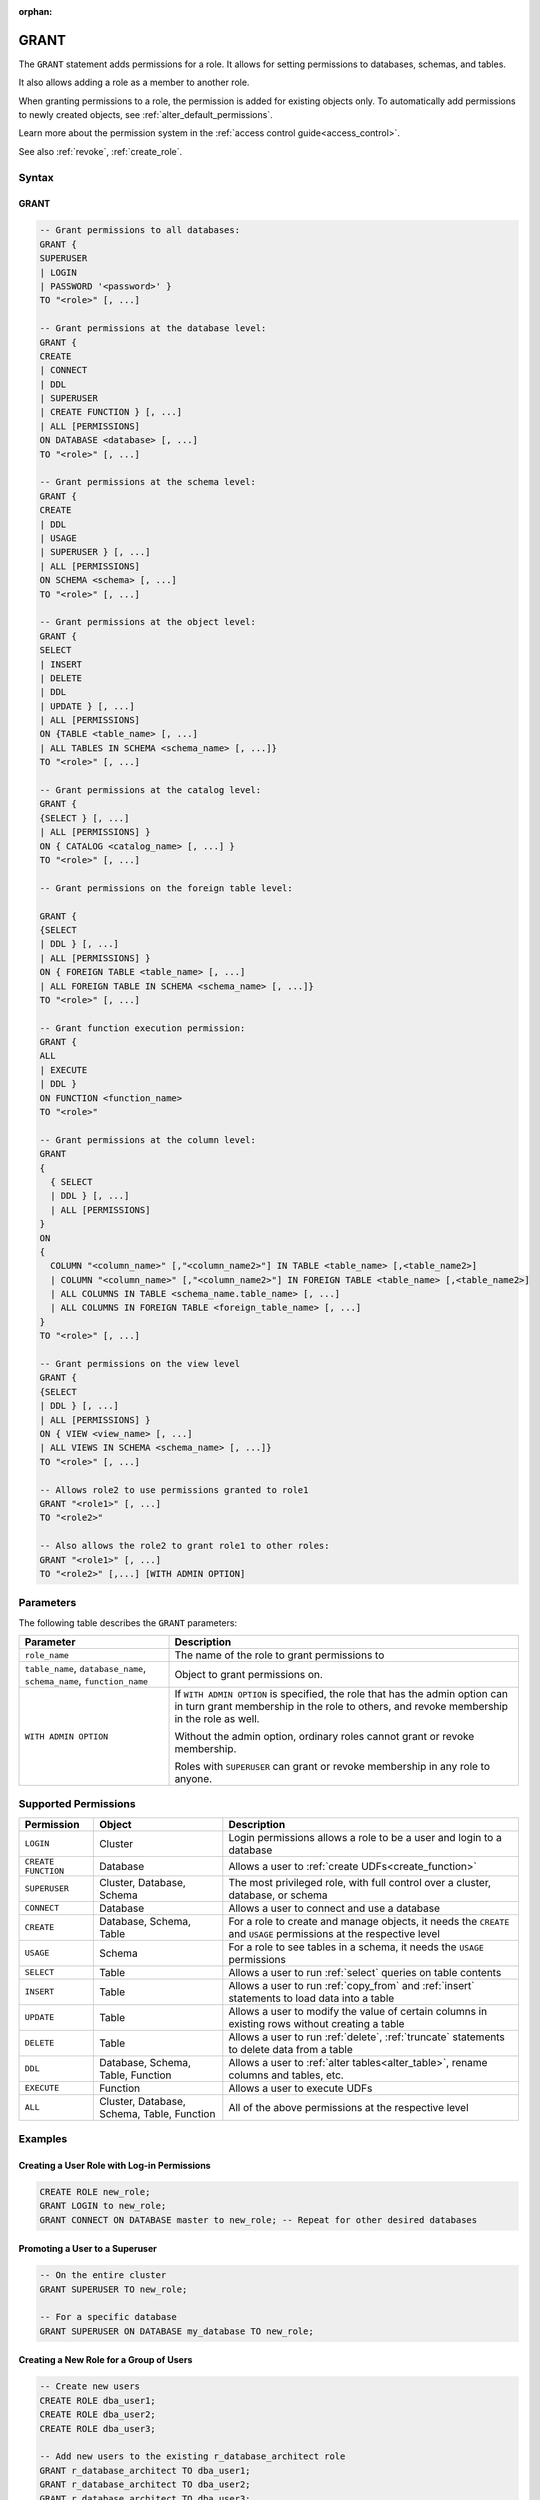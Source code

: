 :orphan:

.. _grant:

*****
GRANT
*****

The ``GRANT`` statement adds permissions for a role. It allows for setting permissions to databases, schemas, and tables.

It also allows adding a role as a member to another role.

When granting permissions to a role, the permission is added for existing objects only.
To automatically add permissions to newly created objects, see :ref:`alter_default_permissions`.

Learn more about the permission system in the :ref:`access control guide<access_control>`.

See also :ref:`revoke`, :ref:`create_role`.

Syntax
======

GRANT
------

.. code-block:: postgres

	-- Grant permissions to all databases:
	GRANT {
	SUPERUSER 
	| LOGIN 
	| PASSWORD '<password>' }
	TO "<role>" [, ...]

	-- Grant permissions at the database level:
	GRANT {
	CREATE 
	| CONNECT 
	| DDL 
	| SUPERUSER 
	| CREATE FUNCTION } [, ...] 
	| ALL [PERMISSIONS]
	ON DATABASE <database> [, ...]
	TO "<role>" [, ...]

	-- Grant permissions at the schema level: 
	GRANT { 
	CREATE 
	| DDL 
	| USAGE 
	| SUPERUSER } [, ...] 
	| ALL [PERMISSIONS]
	ON SCHEMA <schema> [, ...]
	TO "<role>" [, ...]
		   
	-- Grant permissions at the object level: 
	GRANT { 
	SELECT 
	| INSERT 
	| DELETE 
	| DDL 
	| UPDATE } [, ...] 
	| ALL [PERMISSIONS]
	ON {TABLE <table_name> [, ...] 
	| ALL TABLES IN SCHEMA <schema_name> [, ...]}
	TO "<role>" [, ...]

	-- Grant permissions at the catalog level: 
	GRANT {
	{SELECT } [, ...] 
	| ALL [PERMISSIONS] }
	ON { CATALOG <catalog_name> [, ...] }
	TO "<role>" [, ...]

	-- Grant permissions on the foreign table level:
	
	GRANT { 
	{SELECT 
	| DDL } [, ...] 
	| ALL [PERMISSIONS] }
	ON { FOREIGN TABLE <table_name> [, ...] 
	| ALL FOREIGN TABLE IN SCHEMA <schema_name> [, ...]}
	TO "<role>" [, ...]

	-- Grant function execution permission: 
	GRANT { 
	ALL 
	| EXECUTE 
	| DDL } 
	ON FUNCTION <function_name>
	TO "<role>"

	-- Grant permissions at the column level:
	GRANT 
	{
	  { SELECT 
	  | DDL } [, ...] 
	  | ALL [PERMISSIONS]
	}
	ON 
	{ 
	  COLUMN "<column_name>" [,"<column_name2>"] IN TABLE <table_name> [,<table_name2>] 
	  | COLUMN "<column_name>" [,"<column_name2>"] IN FOREIGN TABLE <table_name> [,<table_name2>]
	  | ALL COLUMNS IN TABLE <schema_name.table_name> [, ...] 
	  | ALL COLUMNS IN FOREIGN TABLE <foreign_table_name> [, ...] 
	}
	TO "<role>" [, ...]

	-- Grant permissions on the view level
	GRANT {
	{SELECT 
	| DDL } [, ...] 
	| ALL [PERMISSIONS] }
	ON { VIEW <view_name> [, ...] 
	| ALL VIEWS IN SCHEMA <schema_name> [, ...]}
	TO "<role>" [, ...]

	-- Allows role2 to use permissions granted to role1
	GRANT "<role1>" [, ...] 
	TO "<role2>" 

	-- Also allows the role2 to grant role1 to other roles:
	GRANT "<role1>" [, ...] 
	TO "<role2>" [,...] [WITH ADMIN OPTION]

Parameters
==========

The following table describes the ``GRANT`` parameters:

.. list-table:: 
   :widths: auto
   :header-rows: 1
   
   * - Parameter
     - Description
   * - ``role_name``
     - The name of the role to grant permissions to
   * - ``table_name``, ``database_name``, ``schema_name``, ``function_name``
     - Object to grant permissions on.
   * - ``WITH ADMIN OPTION``
     - 
         If ``WITH ADMIN OPTION`` is specified, the role that has the admin option can in turn grant membership in the role to others, and revoke membership in the role as well.
         
         Without the admin option, ordinary roles cannot grant or revoke membership.
         
         Roles with ``SUPERUSER`` can grant or revoke membership in any role to anyone.



Supported Permissions
=====================

.. list-table:: 
   :widths: auto
   :header-rows: 1
   
   * - Permission
     - Object
     - Description
   * - ``LOGIN``
     - Cluster
     - Login permissions allows a role to be a user and login to a database
   * - ``CREATE FUNCTION``
     - Database
     - Allows a user to :ref:`create UDFs<create_function>`
   * - ``SUPERUSER``
     - Cluster, Database, Schema
     - The most privileged role, with full control over a cluster, database, or schema
   * - ``CONNECT``
     - Database
     - Allows a user to connect and use a database
   * - ``CREATE``
     - Database, Schema, Table
     - For a role to create and manage objects, it needs the ``CREATE`` and ``USAGE`` permissions at the respective level
   * - ``USAGE``
     - Schema
     - For a role to see tables in a schema, it needs the ``USAGE`` permissions
   * - ``SELECT``
     - Table
     - Allows a user to run :ref:`select` queries on table contents
   * - ``INSERT``
     - Table
     - Allows a user to run :ref:`copy_from` and :ref:`insert` statements to load data into a table
   * - ``UPDATE``
     - Table
     - Allows a user to modify the value of certain columns in existing rows without creating a table
   * - ``DELETE``
     - Table
     - Allows a user to run :ref:`delete`, :ref:`truncate` statements to delete data from a table
   * - ``DDL``
     - Database, Schema, Table, Function
     - Allows a user to :ref:`alter tables<alter_table>`, rename columns and tables, etc.
   * - ``EXECUTE``
     - Function
     - Allows a user to execute UDFs
   * - ``ALL``
     - Cluster, Database, Schema, Table, Function
     - All of the above permissions at the respective level




Examples
========

Creating a User Role with Log-in Permissions
--------------------------------------------

.. code-block:: postgres

   CREATE ROLE new_role;
   GRANT LOGIN to new_role;
   GRANT CONNECT ON DATABASE master to new_role; -- Repeat for other desired databases


Promoting a User to a Superuser
-------------------------------

.. code-block:: postgres
   
   -- On the entire cluster
   GRANT SUPERUSER TO new_role;
   
   -- For a specific database
   GRANT SUPERUSER ON DATABASE my_database TO new_role;

Creating a New Role for a Group of Users
----------------------------------------

.. code-block:: postgres
   
   -- Create new users 
   CREATE ROLE dba_user1;
   CREATE ROLE dba_user2;
   CREATE ROLE dba_user3;

   -- Add new users to the existing r_database_architect role
   GRANT r_database_architect TO dba_user1;
   GRANT r_database_architect TO dba_user2;
   GRANT r_database_architect TO dba_user3;

Granting with Admin Option
--------------------------

.. code-block:: postgres
   
   -- dba_user1 is our team lead, so he should be able to grant
   -- permissions to other users.
   
   GRANT r_database_architect TO dba_user1 WITH ADMIN OPTION;

Permissions
===========

To grant permissions, the current role must have the ``SUPERUSER`` permission, or have the ``ADMIN OPTION``.